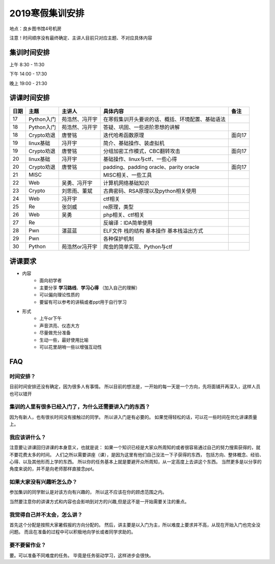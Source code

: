 2019寒假集训安排
---------------------------
地点：良乡图书馆4号机房

注意！时间顺序没有最终确定、主讲人目前只对应主题、不对应具体内容

集训时间安排
++++++++++++++++++++++++++++
上午 8:30 - 11:30

下午 14:00 - 17:30

晚上 19:00 - 21:30


讲课时间安排
++++++++++++++++++++++++++++

+------+------------+----------------+--------------------------------------------------+--------+
| 日期 |    主题    |     主讲人     |                     具体内容                     |  备注  |
+======+============+================+==================================================+========+
| 17   | Python入门 | 苑浩然、冯开宇 | 在寒假集训开头要说的话、概括、环境配置、基础语法 |        |
+------+------------+----------------+--------------------------------------------------+--------+
| 18   | Python入门 | 苑浩然、冯开宇 | 答疑、巩固、一些进阶思想的讲解                   |        |
+------+------------+----------------+--------------------------------------------------+--------+
| 18   | Crypto劝退 | 唐誉铭         | 迭代哈希函数原理                                 | 面向17 |
+------+------------+----------------+--------------------------------------------------+--------+
| 19   | linux基础  | 冯开宇         | 简介、基础操作、装虚拟机                         |        |
+------+------------+----------------+--------------------------------------------------+--------+
| 19   | Crypto劝退 | 唐誉铭         | 分组加密工作模式，CBC翻转攻击                    | 面向17 |
+------+------------+----------------+--------------------------------------------------+--------+
| 20   | linux基础  | 冯开宇         | 基础操作、linux与ctf、一些心得                   |        |
+------+------------+----------------+--------------------------------------------------+--------+
| 20   | Crypto劝退 | 唐誉铭         | padding、padding oracle、parity oracle           | 面向17 |
+------+------------+----------------+--------------------------------------------------+--------+
| 21   | MISC       |                | MISC相关、一些工具                               |        |
+------+------------+----------------+--------------------------------------------------+--------+
| 22   | Web        | 吴勇、冯开宇   | 计算机网络基础知识                               |        |
+------+------------+----------------+--------------------------------------------------+--------+
| 23   | Crypto     | 刘思雨、董斌   | 古典密码、RSA原理以及python相关使用              |        |
+------+------------+----------------+--------------------------------------------------+--------+
| 24   | Web        | 冯开宇         | ctf相关                                          |        |
+------+------------+----------------+--------------------------------------------------+--------+
| 25   | Re         | 张剑威         | re原理，类型                                     |        |
+------+------------+----------------+--------------------------------------------------+--------+
| 26   | Web        | 吴勇           | php相关、ctf相关                                 |        |
+------+------------+----------------+--------------------------------------------------+--------+
| 27   | Re         |                | 反编译：IDA简单使用                              |        |
+------+------------+----------------+--------------------------------------------------+--------+
| 28   | Pwn        | 湛蓝蓝         | ELF文件 栈的结构 基本操作 基本栈溢出方式         |        |
+------+------------+----------------+--------------------------------------------------+--------+
| 29   | Pwn        |                | 各种保护机制                                     |        |
+------+------------+----------------+--------------------------------------------------+--------+
| 30   | Python     | 苑浩然or冯开宇 | 爬虫的简单实现、Python与ctf                      |        |
+------+------------+----------------+--------------------------------------------------+--------+


讲课要求
+++++++++++++++++++++++++++++++++++++++++++++
- 内容
    - 面向初学者
    - 主要分享 **学习路线**、**学习心得** （加入自己的理解）
    - 可以偏向理论性质的
    - 要留有可以参考的讲稿或者ppt用于自行学习
- 形式
    - 上午or下午
    - 声音洪亮、仪态大方
    - 尽量做充分准备
    - 生动一些，最好使用比喻
    - 可以花里胡哨一些以增强互动性

FAQ
+++++++++++++++++++++++++++++++++++++++++++++++

时间安排？
::::::::::::::::::::::
目前时间安排还没有确定，因为很多人有事情。
所以目前的想法是，一开始的每一天是一个方向，先将面铺开再深入，这样人员也可以错开

集训的人里有很多已经入门了，为什么还需要讲入门的东西？
::::::::::::::::::::::::::::::::::::::::::::::::::::::
因为有新人，也有很长时间没有接触过的同学。
所以讲入门是有必要的。
如果觉得轻松的话，可以花一些时间在优化讲课质量上。

我应该讲什么？
:::::::::::::::::::::::::::::::::::::::::::::::::::::

注意要让讲课回归讲课的本身意义，也就是说：
如果一个知识已经是大家众所周知的或者很容易通过自己的努力搜索获得的，就不要花费太多的时间。
人们之所以需要讲座（课），是因为这里有他们自己没法一下子获得的东西，
包括方向、整体概念、经验、心得、以及其他形而上学的东西。
所以你的任务基本上就是要避开众所周知，从一定高度上去讲这个东西。
当然更多是以分享的角度来说的，并不是向老师那样直接念ppt。


如果大家没有兴趣听怎么办？
:::::::::::::::::::::::::::::::::::::::::
参加集训的同学默认是对该方向有兴趣的，
所以这不应该在你的顾虑范围之内。

当然要注意你的讲课方式和内容也会影响到对方的兴趣,但是这不是一开始需要关注的重点。

我觉得自己并不太会，怎么讲？
::::::::::::::::::::::::::::::::::::::::::::
首先这个分配是按照大家暑假报的方向分配的。
然后，讲主要是以入门为主，所以难度上要求并不高，从现在开始入门也完全没问题。
而且在准备的过程中可以积极地向学长或者同学求助的。

要不要留作业？
:::::::::::::::::::::::::::::::::::::::
要。可以准备不同难度的任务。
毕竟是任务驱动学习，这样进步会很快。
